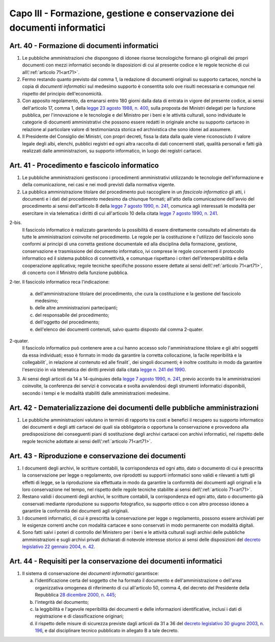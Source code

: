 Capo III - Formazione, gestione e conservazione dei documenti informatici
-------------------------------------------------------------------------

.. _art40:

Art. 40 - Formazione di documenti informatici
.............................................

1. Le pubbliche amministrazioni che dispongono di idonee risorse tecnologiche
   formano gli originali dei propri documenti con mezzi informatici secondo le
   disposizioni di cui al presente codice e le regole tecniche di cui
   all\\':ref:`articolo 71<art71>`.

2. Fermo restando quanto previsto dal comma 1, la redazione di documenti
   originali su supporto cartaceo, nonché la copia di *documenti informatici*
   sul medesimo supporto è consentita solo ove risulti necessaria e comunque
   nel rispetto del principio dell'economicità.
 
3. Con apposito regolamento, da emanarsi entro 180 giorni dalla data di entrata
   in vigore del presente codice, ai sensi dell'articolo 17, comma 1, della
   `legge 23 agosto 1988, n. 400`_, sulla proposta dei Ministri delegati per la
   funzione pubblica, per l'innovazione e le tecnologie e del Ministro per i
   beni e le attività culturali, sono individuate le categorie di documenti
   amministrativi che possono essere redatti in originale anche su supporto
   cartaceo in relazione al particolare valore di testimonianza storica ed
   archivistica che sono idonei ad assumere.

4. Il Presidente del Consiglio dei Ministri, con propri decreti, fissa la data
   dalla quale viene riconosciuto il valore legale degli albi, elenchi,
   pubblici registri ed ogni altra raccolta di dati concernenti stati, qualità
   personali e fatti già realizzati dalle amministrazioni, su supporto
   informatico, in luogo dei registri cartacei.
 
Art. 41 - Procedimento e fascicolo informatico
..............................................

1. Le pubbliche amministrazioni gestiscono i procedimenti amministrativi
   utilizzando le tecnologie dell'informazione e della comunicazione, nei casi
   e nei modi previsti dalla normativa vigente.
 
2. La pubblica amministrazione titolare del procedimento può raccogliere in un
   *fascicolo informatico* gli atti, i documenti e i dati del procedimento
   medesimo da chiunque formati; all'atto della comunicazione dell'avvio del
   procedimento ai sensi dell'articolo 8 della `legge 7 agosto 1990, n. 241`_,
   comunica agli interessati le modalità per esercitare in via telematica i
   diritti di cui all'articolo 10 della citata `legge 7 agosto 1990, n. 241`_.

2-bis.
   Il fascicolo informatico è realizzato garantendo la possibilità di essere
   direttamente consultato ed alimentato da tutte le amministrazioni coinvolte
   nel procedimento. Le regole per la costituzione e l'utilizzo del fascicolo
   sono conformi ai principi di una corretta gestione documentale ed alla
   disciplina della formazione, gestione, conservazione e trasmissione del
   documento informatico, ivi comprese le regole concernenti il protocollo
   informatico ed il sistema pubblico di connettività, e comunque rispettano i
   criteri dell'interoperabilità e della cooperazione applicativa; regole
   tecniche specifiche possono essere dettate ai sensi 
   dell\\':ref:`articolo 71<art71>`, di concerto con il Ministro della 
   funzione pubblica. 
   
2-ter. Il fascicolo informatico reca l'indicazione: 

   a) dell'amministrazione titolare del procedimento, che cura la costituzione
      e la gestione del fascicolo medesimo;
   b) delle altre amministrazioni partecipanti; 
   c) del responsabile del procedimento; 
   d) dell'oggetto del procedimento; 
   e) dell'elenco dei documenti contenuti, salvo quanto disposto dal comma 
      2-quater. 
      
2-quater. 
   Il fascicolo informatico può contenere aree a cui hanno accesso solo
   l'amministrazione titolare e gli altri soggetti da essa individuati; esso è
   formato in modo da garantire la corretta collocazione, la facile
   reperibilità e la collegabilit`, in relazione al contenuto ed alle finalit`,
   dei singoli documenti; è inoltre costituito in modo da garantire l'esercizio
   in via telematica dei diritti previsti dalla citata `legge n. 241 del
   1990`_.

3. Ai sensi degli articoli da 14 a 14-quinquies della `legge 7 agosto 1990, n.
   241`_, previo accordo tra le amministrazioni coinvolte, la conferenza dei
   servizi è convocata e svolta avvalendosi degli strumenti informatici
   disponibili, secondo i tempi e le modalità stabiliti dalle amministrazioni
   medesime.
 
Art. 42 - Dematerializzazione dei documenti delle pubbliche amministrazioni
...........................................................................

1. Le pubbliche amministrazioni valutano in termini di rapporto tra costi e
   benefici il recupero su supporto informatico dei documenti e degli atti
   cartacei dei quali sia obbligatoria o opportuna la conservazione e
   provvedono alla predisposizione dei conseguenti piani di sostituzione degli
   archivi cartacei con archivi informatici, nel rispetto delle regole tecniche
   adottate ai sensi dell\\':ref:`articolo 71<art71>`.

Art. 43 - Riproduzione e conservazione dei documenti
....................................................

1. I documenti degli archivi, le scritture contabili, la corrispondenza ed ogni
   atto, dato o documento di cui è prescritta la conservazione per legge o
   regolamento, ove riprodotti su supporti informatici sono validi e rilevanti
   a tutti gli effetti di legge, se la riproduzione sia effettuata in modo da
   garantire la conformità dei documenti agli originali e la loro conservazione
   nel tempo, nel rispetto delle regole tecniche stabilite ai sensi
   dell\\':ref:`articolo 71<art71>`.
 
2. Restano validi i documenti degli archivi, le scritture contabili, la
   corrispondenza ed ogni atto, dato o documento già conservati mediante
   riproduzione su supporto fotografico, su supporto ottico o con altro
   processo idoneo a garantire la conformità dei documenti agli originali.
 
3. I documenti informatici, di cui è prescritta la conservazione per legge o
   regolamento, possono essere archiviati per le esigenze correnti anche con
   modalità cartacee e sono conservati in modo permanente con modalità
   digitali.
 
4. Sono fatti salvi i poteri di controllo del Ministero per i beni e le
   attività culturali sugli archivi delle pubbliche amministrazioni e sugli
   archivi privati dichiarati di notevole interesse storico ai sensi delle
   disposizioni del `decreto legislativo 22 gennaio 2004, n. 42`_.

Art. 44 - Requisiti per la conservazione dei documenti informatici
..................................................................

1. Il sistema di conservazione dei *documenti informatici* garantisce:

   a) l'identificazione certa del soggetto che ha formato il documento e
      dell'amministrazione o dell'area organizzativa omogenea di riferimento di
      cui all'articolo 50, comma 4, del decreto del Presidente della Repubblica
      `28 dicembre 2000, n. 445`_;
   b) l'integrità del documento;
   c) la leggibilità e l'agevole reperibilità dei documenti e delle
      informazioni identificative, inclusi i dati di registrazione e di
      classificazione originari;
   d) il rispetto delle misure di sicurezza previste dagli articoli da 31 a 36
      del `decreto legislativo 30 giugno 2003, n. 196`_, e dal disciplinare
      tecnico pubblicato in allegato B a tale decreto.

.. _`legge 23 agosto 1988, n. 400`: http://www.normattiva.it/uri-res/N2Ls?urn:nir:stato:legge:1988-08-23;400!vig=
.. _`legge n. 241 del 1990`:
.. _`legge 7 agosto 1990, n. 241`: http://www.normattiva.it/uri-res/N2Ls?urn:nir:stato:legge:1990-08-07;241!vig=
.. _`decreto legislativo 22 gennaio 2004, n. 42`: http://www.normattiva.it/uri-res/N2Ls?urn:nir:stato:decreto.legislativo:2004-01-22;42!vig=
.. _`28 dicembre 2000, n. 445`: http://www.normattiva.it/uri-res/N2Ls?urn:nir:stato:decreto.del.presidente.della.repubblica:2000-12-28;445!vig=
.. _`decreto legislativo 30 giugno 2003, n. 196`: http://www.normattiva.it/uri-res/N2Ls?urn:nir:stato:decreto.legislativo:2003-06-30;196!vig=
